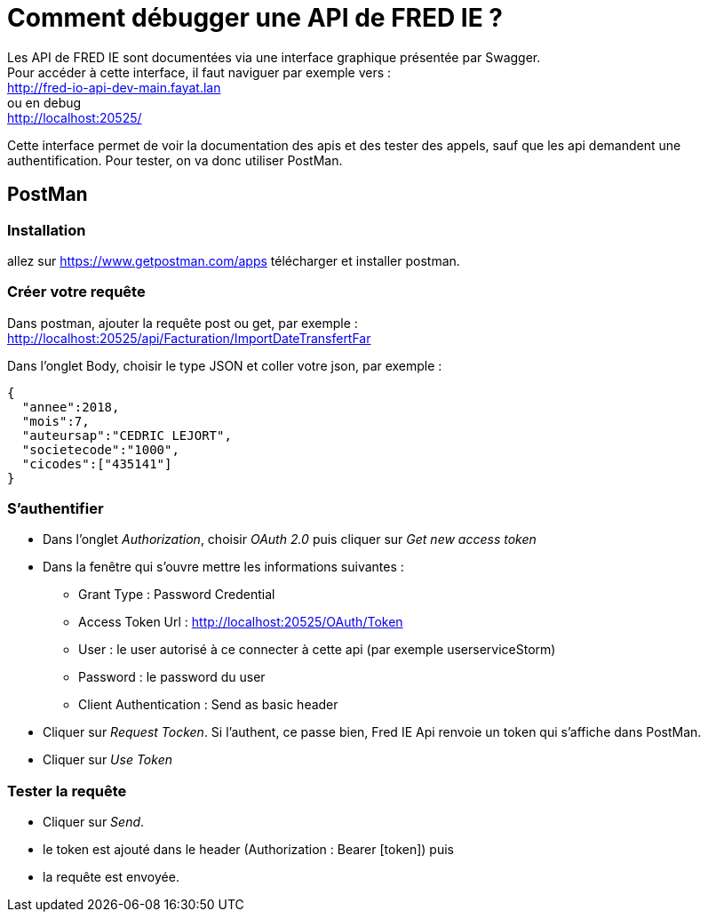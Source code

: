 = Comment débugger une API de FRED IE ?

Les API de FRED IE sont documentées via une interface graphique présentée par Swagger. +
Pour accéder à cette interface, il faut naviguer par exemple vers : +
http://fred-io-api-dev-main.fayat.lan +
ou en debug +
http://localhost:20525/

Cette interface permet de voir la documentation des apis et des tester des appels, sauf que les api demandent une authentification. Pour tester, on va donc utiliser PostMan.

== PostMan

=== Installation

allez sur https://www.getpostman.com/apps télécharger et installer postman.

=== Créer votre requête

Dans postman, ajouter la requête post ou get, par exemple : +
http://localhost:20525/api/Facturation/ImportDateTransfertFar

Dans l’onglet Body, choisir le type JSON et coller votre json, par exemple :

[source,json]
----
{ 
  "annee":2018,
  "mois":7,
  "auteursap":"CEDRIC LEJORT",
  "societecode":"1000",
  "cicodes":["435141"]
}
----

=== S’authentifier

* Dans l’onglet _Authorization_, choisir _OAuth 2.0_ puis cliquer sur _Get new access token_
* Dans la fenêtre qui s’ouvre mettre les informations suivantes : 
** Grant Type : Password Credential
** Access Token Url : http://localhost:20525/OAuth/Token
** User : le user autorisé à ce connecter à cette api (par exemple userserviceStorm)
** Password : le password du user
** Client Authentication : Send as basic header
* Cliquer sur _Request Tocken_. Si l’authent, ce passe bien, Fred IE Api renvoie un token qui s’affiche dans PostMan.
* Cliquer sur _Use Token_

=== Tester la requête

* Cliquer sur _Send_.
* le token est ajouté dans le header (Authorization : Bearer [token]) puis
* la requête est envoyée.
